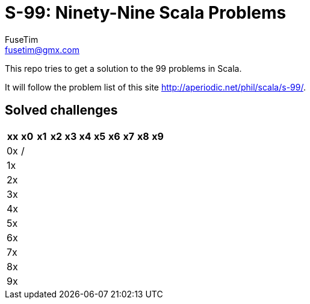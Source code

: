 = S-99: Ninety-Nine Scala Problems
FuseTim <fusetim@gmx.com>

This repo tries to get a solution to the 99 problems in Scala. 

It will follow the problem list of this site http://aperiodic.net/phil/scala/s-99/.

== Solved challenges

[cols="11*^",options="footer"]
|===
| xx | x0 | x1 | x2 | x3 | x4 | x5 | x6 | x7 | x8 | x9

| 0x | / |  |  |  |  |  |  |  |  | 

| 1x |  |  |  |  |  |  |  |  |  | 

| 2x |  |  |  |  |  |  |  |  |  | 

| 3x |  |  |  |  |  |  |  |  |  | 

| 4x |  |  |  |  |  |  |  |  |  | 

| 5x |  |  |  |  |  |  |  |  |  | 

| 6x |  |  |  |  |  |  |  |  |  | 

| 7x |  |  |  |  |  |  |  |  |  | 

| 8x |  |  |  |  |  |  |  |  |  | 

| 9x |  |  |  |  |  |  |  |  |  | 

|===